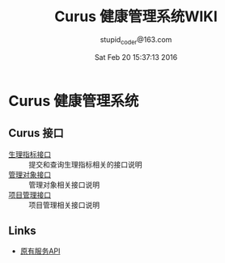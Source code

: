 #+TITLE: Curus 健康管理系统WIKI
#+AUTHOR: stupid_coder@163.com
#+DATE: Sat Feb 20 15:37:13 2016

* Curus 健康管理系统
** Curus 接口
  + [[https://github.com/stupid-coder/CurusSpring/wiki/quota-interface][生理指标接口]] :: 提交和查询生理指标相关的接口说明
  + [[https://github.com/stupid-coder/CurusSpring/wiki/patient-interface][管理对象接口]] :: 管理对象相关接口说明
  + [[https://github.com/stupid-coder/CurusSpring/wiki/supervise-interface][项目管理接口]] :: 项目管理相关接口说明
** Links
  + [[https://github.com/palfan/ncd_api][原有服务API]]
  
